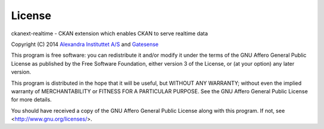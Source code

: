License
+++++++

ckanext-realtime - CKAN extension which enables CKAN to serve realtime data

Copyright (C) 2014 `Alexandra Instituttet A/S <http://www.alexandra.dk/uk/pages/default.aspx>`_ and `Gatesense <http://www.gatesense.com>`_

This program is free software: you can redistribute it and/or modify
it under the terms of the GNU Affero General Public License as published by
the Free Software Foundation, either version 3 of the License, or
(at your option) any later version.

This program is distributed in the hope that it will be useful,
but WITHOUT ANY WARRANTY; without even the implied warranty of
MERCHANTABILITY or FITNESS FOR A PARTICULAR PURPOSE.  See the
GNU Affero General Public License for more details.

You should have received a copy of the GNU Affero General Public License
along with this program.  If not, see <http://www.gnu.org/licenses/>.

